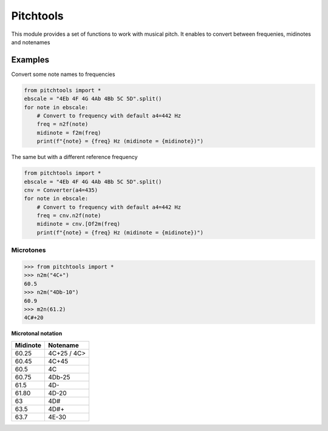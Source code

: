 ==========
Pitchtools
==========

This module provides a set of functions to work with musical pitch. It enables
to convert between frequenies, midinotes and notenames

Examples
========

Convert some note names to frequencies

.. code-block:: python

    from pitchtools import *
    ebscale = "4Eb 4F 4G 4Ab 4Bb 5C 5D".split()
    for note in ebscale:
        # Convert to frequency with default a4=442 Hz
        freq = n2f(note)
        midinote = f2m(freq)
        print(f"{note} = {freq} Hz (midinote = {midinote})")

    
The same but with a different reference frequency


.. code-block:: python


    from pitchtools import *
    ebscale = "4Eb 4F 4G 4Ab 4Bb 5C 5D".split()
    cnv = Converter(a4=435)
    for note in ebscale:
        # Convert to frequency with default a4=442 Hz
        freq = cnv.n2f(note)
        midinote = cnv.[Of2m(freq)
        print(f"{note} = {freq} Hz (midinote = {midinote})")


Microtones
~~~~~~~~~~

.. code-block:: python

    >>> from pitchtools import *
    >>> n2m("4C+")
    60.5
    >>> n2m("4Db-10")
    60.9
    >>> m2n(61.2)
    4C#+20


**Microtonal notation**


+---------+---------+
| Midinote| Notename|
|         |         |
+=========+=========+
| 60.25   | 4C+25 / |
|         | 4C>     |
+---------+---------+
| 60.45   | 4C+45   |
+---------+---------+
| 60.5    | 4C      |
+---------+---------+
| 60.75   | 4Db-25  |
+---------+---------+
| 61.5    | 4D-     |
+---------+---------+
| 61.80   | 4D-20   |
+---------+---------+
| 63      | 4D#     |
+---------+---------+
| 63.5    | 4D#+    |
+---------+---------+
| 63.7    | 4E-30   |
+---------+---------+
